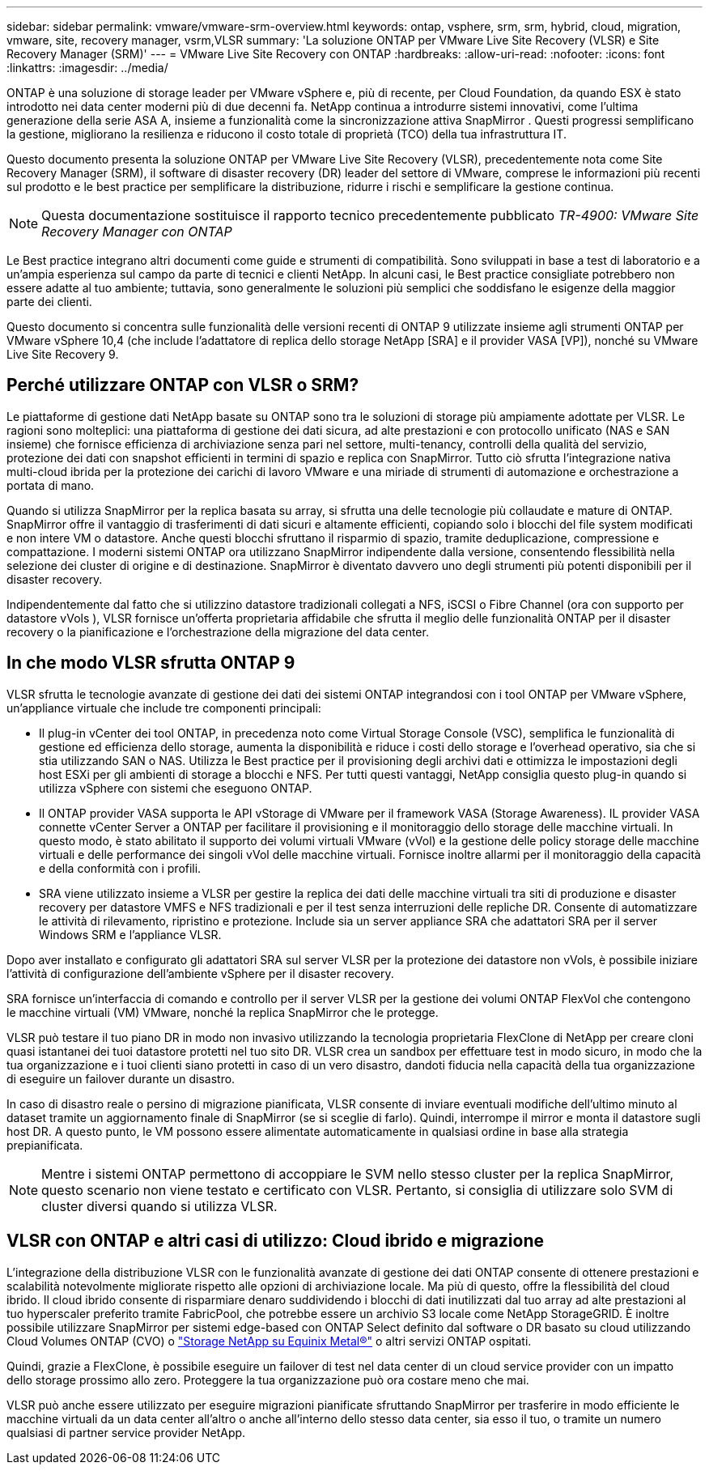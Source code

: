 ---
sidebar: sidebar 
permalink: vmware/vmware-srm-overview.html 
keywords: ontap, vsphere, srm, srm, hybrid, cloud, migration, vmware, site, recovery manager, vsrm,VLSR 
summary: 'La soluzione ONTAP per VMware Live Site Recovery (VLSR) e Site Recovery Manager (SRM)' 
---
= VMware Live Site Recovery con ONTAP
:hardbreaks:
:allow-uri-read: 
:nofooter: 
:icons: font
:linkattrs: 
:imagesdir: ../media/


[role="lead"]
ONTAP è una soluzione di storage leader per VMware vSphere e, più di recente, per Cloud Foundation, da quando ESX è stato introdotto nei data center moderni più di due decenni fa.  NetApp continua a introdurre sistemi innovativi, come l'ultima generazione della serie ASA A, insieme a funzionalità come la sincronizzazione attiva SnapMirror .  Questi progressi semplificano la gestione, migliorano la resilienza e riducono il costo totale di proprietà (TCO) della tua infrastruttura IT.

Questo documento presenta la soluzione ONTAP per VMware Live Site Recovery (VLSR), precedentemente nota come Site Recovery Manager (SRM), il software di disaster recovery (DR) leader del settore di VMware, comprese le informazioni più recenti sul prodotto e le best practice per semplificare la distribuzione, ridurre i rischi e semplificare la gestione continua.


NOTE: Questa documentazione sostituisce il rapporto tecnico precedentemente pubblicato _TR-4900: VMware Site Recovery Manager con ONTAP_

Le Best practice integrano altri documenti come guide e strumenti di compatibilità. Sono sviluppati in base a test di laboratorio e a un'ampia esperienza sul campo da parte di tecnici e clienti NetApp. In alcuni casi, le Best practice consigliate potrebbero non essere adatte al tuo ambiente; tuttavia, sono generalmente le soluzioni più semplici che soddisfano le esigenze della maggior parte dei clienti.

Questo documento si concentra sulle funzionalità delle versioni recenti di ONTAP 9 utilizzate insieme agli strumenti ONTAP per VMware vSphere 10,4 (che include l'adattatore di replica dello storage NetApp [SRA] e il provider VASA [VP]), nonché su VMware Live Site Recovery 9.



== Perché utilizzare ONTAP con VLSR o SRM?

Le piattaforme di gestione dati NetApp basate su ONTAP sono tra le soluzioni di storage più ampiamente adottate per VLSR.  Le ragioni sono molteplici: una piattaforma di gestione dei dati sicura, ad alte prestazioni e con protocollo unificato (NAS e SAN insieme) che fornisce efficienza di archiviazione senza pari nel settore, multi-tenancy, controlli della qualità del servizio, protezione dei dati con snapshot efficienti in termini di spazio e replica con SnapMirror.  Tutto ciò sfrutta l'integrazione nativa multi-cloud ibrida per la protezione dei carichi di lavoro VMware e una miriade di strumenti di automazione e orchestrazione a portata di mano.

Quando si utilizza SnapMirror per la replica basata su array, si sfrutta una delle tecnologie più collaudate e mature di ONTAP.  SnapMirror offre il vantaggio di trasferimenti di dati sicuri e altamente efficienti, copiando solo i blocchi del file system modificati e non intere VM o datastore.  Anche questi blocchi sfruttano il risparmio di spazio, tramite deduplicazione, compressione e compattazione.  I moderni sistemi ONTAP ora utilizzano SnapMirror indipendente dalla versione, consentendo flessibilità nella selezione dei cluster di origine e di destinazione.  SnapMirror è diventato davvero uno degli strumenti più potenti disponibili per il disaster recovery.

Indipendentemente dal fatto che si utilizzino datastore tradizionali collegati a NFS, iSCSI o Fibre Channel (ora con supporto per datastore vVols ), VLSR fornisce un'offerta proprietaria affidabile che sfrutta il meglio delle funzionalità ONTAP per il disaster recovery o la pianificazione e l'orchestrazione della migrazione del data center.



== In che modo VLSR sfrutta ONTAP 9

VLSR sfrutta le tecnologie avanzate di gestione dei dati dei sistemi ONTAP integrandosi con i tool ONTAP per VMware vSphere, un'appliance virtuale che include tre componenti principali:

* Il plug-in vCenter dei tool ONTAP, in precedenza noto come Virtual Storage Console (VSC), semplifica le funzionalità di gestione ed efficienza dello storage, aumenta la disponibilità e riduce i costi dello storage e l'overhead operativo, sia che si stia utilizzando SAN o NAS. Utilizza le Best practice per il provisioning degli archivi dati e ottimizza le impostazioni degli host ESXi per gli ambienti di storage a blocchi e NFS. Per tutti questi vantaggi, NetApp consiglia questo plug-in quando si utilizza vSphere con sistemi che eseguono ONTAP.
* Il ONTAP provider VASA supporta le API vStorage di VMware per il framework VASA (Storage Awareness). IL provider VASA connette vCenter Server a ONTAP per facilitare il provisioning e il monitoraggio dello storage delle macchine virtuali. In questo modo, è stato abilitato il supporto dei volumi virtuali VMware (vVol) e la gestione delle policy storage delle macchine virtuali e delle performance dei singoli vVol delle macchine virtuali. Fornisce inoltre allarmi per il monitoraggio della capacità e della conformità con i profili.
* SRA viene utilizzato insieme a VLSR per gestire la replica dei dati delle macchine virtuali tra siti di produzione e disaster recovery per datastore VMFS e NFS tradizionali e per il test senza interruzioni delle repliche DR. Consente di automatizzare le attività di rilevamento, ripristino e protezione. Include sia un server appliance SRA che adattatori SRA per il server Windows SRM e l'appliance VLSR.


Dopo aver installato e configurato gli adattatori SRA sul server VLSR per la protezione dei datastore non vVols, è possibile iniziare l'attività di configurazione dell'ambiente vSphere per il disaster recovery.

SRA fornisce un'interfaccia di comando e controllo per il server VLSR per la gestione dei volumi ONTAP FlexVol che contengono le macchine virtuali (VM) VMware, nonché la replica SnapMirror che le protegge.

VLSR può testare il tuo piano DR in modo non invasivo utilizzando la tecnologia proprietaria FlexClone di NetApp per creare cloni quasi istantanei dei tuoi datastore protetti nel tuo sito DR.  VLSR crea un sandbox per effettuare test in modo sicuro, in modo che la tua organizzazione e i tuoi clienti siano protetti in caso di un vero disastro, dandoti fiducia nella capacità della tua organizzazione di eseguire un failover durante un disastro.

In caso di disastro reale o persino di migrazione pianificata, VLSR consente di inviare eventuali modifiche dell'ultimo minuto al dataset tramite un aggiornamento finale di SnapMirror (se si sceglie di farlo). Quindi, interrompe il mirror e monta il datastore sugli host DR. A questo punto, le VM possono essere alimentate automaticamente in qualsiasi ordine in base alla strategia prepianificata.


NOTE: Mentre i sistemi ONTAP permettono di accoppiare le SVM nello stesso cluster per la replica SnapMirror, questo scenario non viene testato e certificato con VLSR. Pertanto, si consiglia di utilizzare solo SVM di cluster diversi quando si utilizza VLSR.



== VLSR con ONTAP e altri casi di utilizzo: Cloud ibrido e migrazione

L'integrazione della distribuzione VLSR con le funzionalità avanzate di gestione dei dati ONTAP consente di ottenere prestazioni e scalabilità notevolmente migliorate rispetto alle opzioni di archiviazione locale.  Ma più di questo, offre la flessibilità del cloud ibrido.  Il cloud ibrido consente di risparmiare denaro suddividendo i blocchi di dati inutilizzati dal tuo array ad alte prestazioni al tuo hyperscaler preferito tramite FabricPool, che potrebbe essere un archivio S3 locale come NetApp StorageGRID.  È inoltre possibile utilizzare SnapMirror per sistemi edge-based con ONTAP Select definito dal software o DR basato su cloud utilizzando Cloud Volumes ONTAP (CVO) o https://www.equinix.com/partners/netapp["Storage NetApp su Equinix Metal®"^] o altri servizi ONTAP ospitati.

Quindi, grazie a FlexClone, è possibile eseguire un failover di test nel data center di un cloud service provider con un impatto dello storage prossimo allo zero. Proteggere la tua organizzazione può ora costare meno che mai.

VLSR può anche essere utilizzato per eseguire migrazioni pianificate sfruttando SnapMirror per trasferire in modo efficiente le macchine virtuali da un data center all'altro o anche all'interno dello stesso data center, sia esso il tuo, o tramite un numero qualsiasi di partner service provider NetApp.
